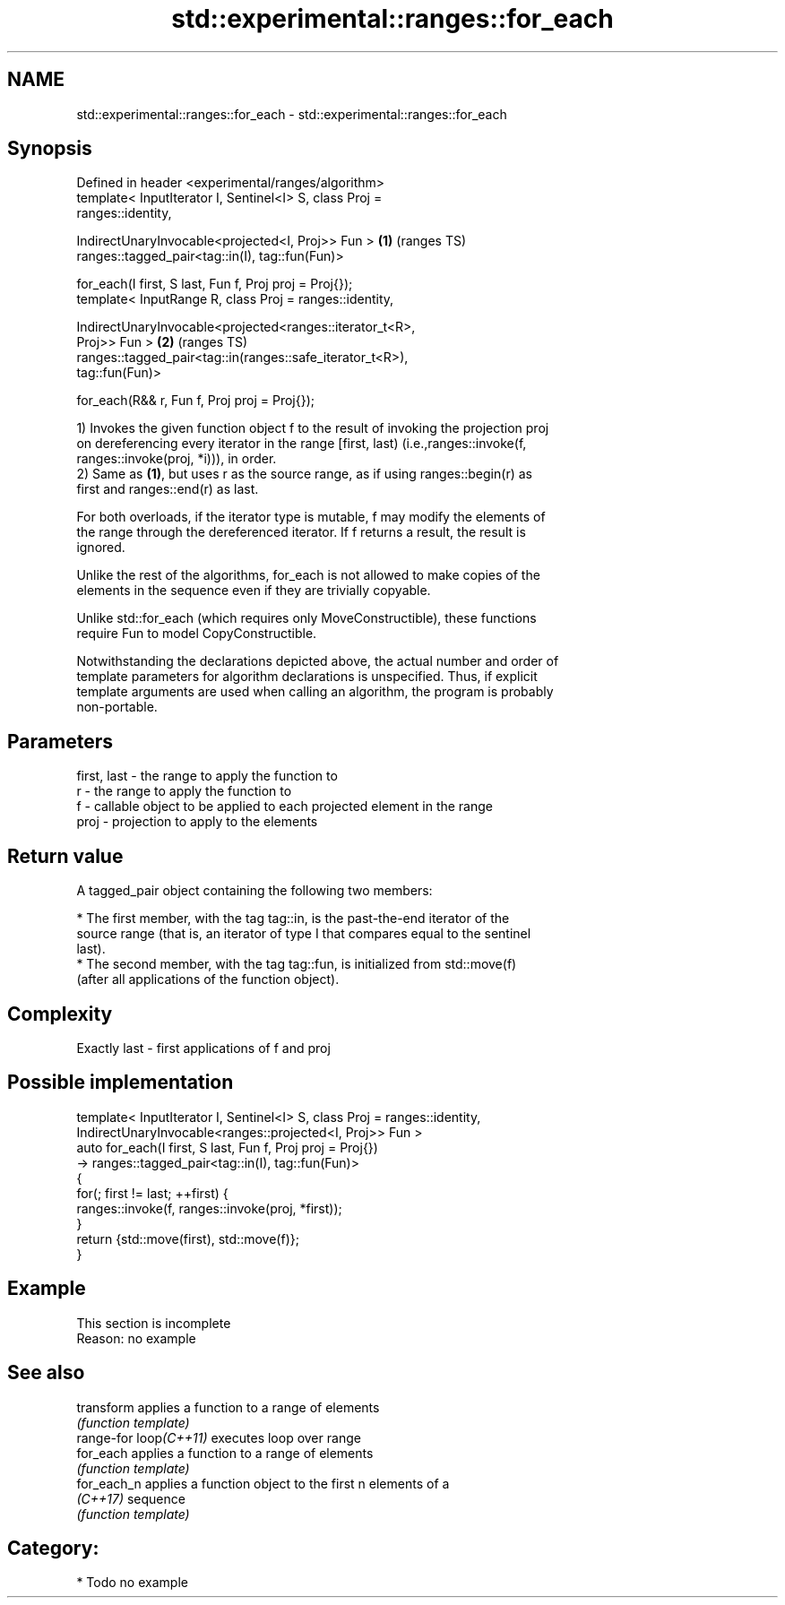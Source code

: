 .TH std::experimental::ranges::for_each 3 "2021.11.17" "http://cppreference.com" "C++ Standard Libary"
.SH NAME
std::experimental::ranges::for_each \- std::experimental::ranges::for_each

.SH Synopsis
   Defined in header <experimental/ranges/algorithm>
   template< InputIterator I, Sentinel<I> S, class Proj =
   ranges::identity,

             IndirectUnaryInvocable<projected<I, Proj>> Fun >           \fB(1)\fP (ranges TS)
   ranges::tagged_pair<tag::in(I), tag::fun(Fun)>

     for_each(I first, S last, Fun f, Proj proj = Proj{});
   template< InputRange R, class Proj = ranges::identity,

             IndirectUnaryInvocable<projected<ranges::iterator_t<R>,
   Proj>> Fun >                                                         \fB(2)\fP (ranges TS)
   ranges::tagged_pair<tag::in(ranges::safe_iterator_t<R>),
   tag::fun(Fun)>

     for_each(R&& r, Fun f, Proj proj = Proj{});

   1) Invokes the given function object f to the result of invoking the projection proj
   on dereferencing every iterator in the range [first, last) (i.e.,ranges::invoke(f,
   ranges::invoke(proj, *i))), in order.
   2) Same as \fB(1)\fP, but uses r as the source range, as if using ranges::begin(r) as
   first and ranges::end(r) as last.

   For both overloads, if the iterator type is mutable, f may modify the elements of
   the range through the dereferenced iterator. If f returns a result, the result is
   ignored.

   Unlike the rest of the algorithms, for_each is not allowed to make copies of the
   elements in the sequence even if they are trivially copyable.

   Unlike std::for_each (which requires only MoveConstructible), these functions
   require Fun to model CopyConstructible.

   Notwithstanding the declarations depicted above, the actual number and order of
   template parameters for algorithm declarations is unspecified. Thus, if explicit
   template arguments are used when calling an algorithm, the program is probably
   non-portable.

.SH Parameters

   first, last - the range to apply the function to
   r           - the range to apply the function to
   f           - callable object to be applied to each projected element in the range
   proj        - projection to apply to the elements

.SH Return value

   A tagged_pair object containing the following two members:

     * The first member, with the tag tag::in, is the past-the-end iterator of the
       source range (that is, an iterator of type I that compares equal to the sentinel
       last).
     * The second member, with the tag tag::fun, is initialized from std::move(f)
       (after all applications of the function object).

.SH Complexity

   Exactly last - first applications of f and proj

.SH Possible implementation

   template< InputIterator I, Sentinel<I> S, class Proj = ranges::identity,
             IndirectUnaryInvocable<ranges::projected<I, Proj>> Fun >
   auto for_each(I first, S last, Fun f, Proj proj = Proj{})
       -> ranges::tagged_pair<tag::in(I), tag::fun(Fun)>
   {
       for(; first != last; ++first) {
           ranges::invoke(f, ranges::invoke(proj, *first));
       }
       return {std::move(first), std::move(f)};
   }

.SH Example

    This section is incomplete
    Reason: no example

.SH See also

   transform             applies a function to a range of elements
                         \fI(function template)\fP
   range-for loop\fI(C++11)\fP executes loop over range
   for_each              applies a function to a range of elements
                         \fI(function template)\fP
   for_each_n            applies a function object to the first n elements of a
   \fI(C++17)\fP               sequence
                         \fI(function template)\fP

.SH Category:

     * Todo no example
